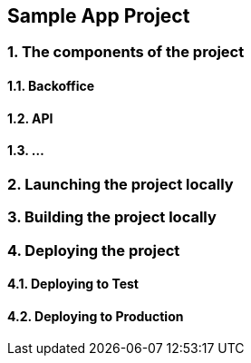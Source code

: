 == *Sample App Project*

// What is it about ?

=== 1. The components of the project

==== 1.1. Backoffice

==== 1.2. API

==== 1.3. ...

=== 2. Launching the project locally

=== 3. Building the project locally

=== 4. Deploying the project

==== 4.1. Deploying to Test

==== 4.2. Deploying to Production